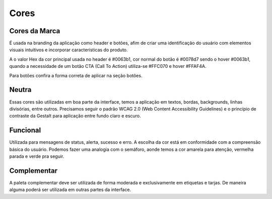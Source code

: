 ===========================
Cores
===========================

.. figure:: /_static/visual.png
   :width: 500px
   :align: center
   :alt: ilustração de visual design



Cores da Marca
---------------

É usada na branding da aplicação como header e botões, afim de criar uma identificação do usuário com elementos visuais intuitivos e incorporar características do produto.

A o valor Hex da cor principal usada no header é #0063b1, cor normal do botão é #0078d7 sendo o hover #0063b1, quando a necessidade de um botão CTA (Call To Action) utiliza-se #FFC070 e hover #FFAF4A.

Para botões confira a forma correta de aplicar na seção botões.

.. raw:: html

    <style type="text/css">
        .color_palettes{
            width: 400px;
            margin: 0 auto!important;
        }
        .color_palettes td:last-child{
            width: 120px;
        }
    </style>

    <table class="color_palettes">
        <tbody>
        <tr style="background-color: #0063B1; color: #FFFFFF" >
            <td>themeDark</td>
            <td>#0063B1</td>
        </tr>
        <tr style="background-color: #0078D7; color: #FFFFFF" >
            <td>themePrimary</td>
            <td>#0078D7</td>
        </tr>
        <tr style="background-color: #CBE3F6" >
            <td>themeLight</td>
            <td>#CBE3F6</td>
        </tr>
        </tbody>
    </table>
    <br />
    <table class="color_palettes">
        <tbody>
        <tr style="background-color: #FFAF4A" >
            <td>orangeDark</td>
            <td>#FFAF4A</td>
        </tr>
        <tr style="background-color: #FFC070" >
            <td>orange</td>
            <td>#FFC070</td>
        </tr>
        </tbody>
    </table>

Neutra
---------------
Essas cores são utilizadas em boa parte da interface, temos a aplicação em textos, bordas, backgrounds, linhas divisórias, entre outros.
Precisamos seguir o padrão WCAG 2.0 (Web Content Accessibility Guidelines) e o princípio de contraste da Gestalt para aplicação entre fundo claro e escuro.

.. raw:: html


    <table class="color_palettes">
        <tbody>
            <tr style="background-color: #333333; color: #FFFFFF" >
            <td>neutralPrimary</td>
            <td>#333333</td>
            </tr>
            <tr style="background-color: #4D4D4D; color: #FFFFFF" >
            <td>neutralSecondary</td>
            <td>#4D4D4D</td>
            </tr>
            <tr style="background-color: #808080; color: #FFFFFF" >
            <td>neutralSecondaryAlt</td>
            <td>#808080</td>
            </tr>
            <tr style="background-color: #A6A6A6; color: #FFFFFF" >
            <td>neutralTertiary</td>
            <td>#A6A6A6</td>
            </tr>
            <tr style="background-color: #c5c5c5" >
            <td>defaultDark</td>
            <td>#C5C5C5</td>
            </tr>
            <tr style="background-color: #D8D8D8" >
            <td>neutralTertiaryAlt</td>
            <td>#D8D8D8</td>
            </tr>
            <tr style="background-color: #EAEAEA" >
            <td>neutralQuaternary</td>
            <td>#EAEAEA</td>
            </tr>
            <tr style="background-color: #F4F4F4" >
            <td>neutralLight</td>
            <td>#F4F4F4</td>
            </tr>
            <tr style="background-color: #F9F9F9" >
            <td>neutralLight</td>
            <td>#F9F9F9</td>
            </tr>
            <tr
            style={{
                background-color: #FFFFFF",
                border: "1px solid #F4F4F4"
            
            >
            <td>white</td>
            <td>#FFFFFF</td>
            </tr>
        </tbody>
    </table>

Funcional
---------------
Utilizada para mensagens de status, alerta, sucesso e erro. A escolha da cor está em conformidade com a compreensão básica do usuário. Podemos fazer uma analogia com o semáforo, aonde temos a cor amarela para atenção, vermelha parada e verde pra seguir.  

.. raw:: html


    <table class="color_palettes">
        <tbody>
        <tr style="background-color: #856000; color: #FFFFFF" >
            <td>warningDark (textos)</td>
            <td>#856000</td>
        </tr>
        <tr style="background-color: #FFB900; color: #FFFFFF" >
            <td>warning</td>
            <td>#FFB900</td>
        </tr>
        <tr style="background-color: #FFF1CC" >
            <td>warningBackground</td>
            <td>#FFF1CC</td>
        </tr>
        </tbody>
    </table>
    <br />
    <table class="color_palettes">
        <tbody>
        <tr style="background-color: #95020B; color: #FFFFFF" >
            <td>dangerDark (textos)</td>
            <td>#95020B</td>
        </tr>
        <tr style="background-color: #C40E1E; color: #FFFFFF" >
            <td>dangerHover</td>
            <td>#C40E1E</td>
        </tr>
        <tr style="background-color: #E81123; color: #FFFFFF" >
            <td>danger</td>
            <td>#E81123</td>
        </tr>
        <tr style="background-color: #FACFD3" >
            <td>dangerBackground</td>
            <td>#FACFD3</td>
        </tr>
        </tbody>
    </table>
    <br />
    <table class="color_palettes">
        <tbody>
        <tr style="background-color: #007133; color: #FFFFFF" >
            <td>successDark (textos)</td>
            <td>#007133</td>
        </tr>
        <tr style="background-color: #00CC6A; color: #FFFFFF" >
            <td>success</td>
            <td>#00CC6A</td>
        </tr>
        <tr style="background-color: #CCF5E1" >
            <td>successBackground</td>
            <td>#CCF5E1</td>
        </tr>
        </tbody>
    </table>


Complementar
---------------
A paleta complementar deve ser utilizada de forma moderada e exclusivamente em etiquetas e tarjas. De maneira alguma poderá ser utilizada em outras partes da interface.

.. raw:: html

    <table class="color_palettes">
        <tbody>
        <tr style="background-color: #006F82; color: #FFFFFF">
            <td>tagDeepSkyBlue</td>
            <td>#006F82</td>
        </tr>
        <tr style="background-color: #008272; color: #FFFFFF">
            <td>tagAquamarine</td>
            <td>#008272</td>
        </tr>
        <tr style="background-color: #275BA7; color: #FFFFFF">
            <td>tagRoyalBlue4</td>
            <td>#275BA7</td>
        </tr>
        <tr style="background-color: #3F98D4; color: #FFFFFF">
            <td>tagSteelBlue1</td>
            <td>#3F98D4</td>
        </tr>
        <tr style="background-color: #C483B7; color: #FFFFFF">
            <td>tagHotPink3</td>
            <td>#C483B7</td>
        </tr>
        <tr style="background-color: #49BDCE; color: #FFFFFF">
            <td>tagCadetBlue</td>
            <td>#49BDCE</td>
        </tr>
        <tr style="background-color: #6CBD48; color: #FFFFFF">
            <td>tagForrest</td>
            <td>#6CBD48</td>
        </tr>
        <tr style="background-color: #F79E00; color: #FFFFFF">
            <td>tagGoldenrod</td>
            <td>#F79E00</td>
        </tr>
        <tr style="background-color: #8B8878; color: #FFFFFF">
            <td>tagChumbo</td>
            <td>#8B8878</td>
        </tr>
        </tbody>
    </table>
    <table class="color_palettes">
        <tbody>
        <tr style="background-color: #F777CC; color: #FFFFFF">
            <td>tagHotPink</td>
            <td>#F777CC</td>
        </tr>
        <tr style="background-color: #6AE895">
            <td>tagGreen3</td>
            <td>#6AE895</td>
        </tr>
        <tr style="background-color: #DD2F1E; color: #FFFFFF">
            <td>tagBrown1</td>
            <td>#DD2F1E</td>
        </tr>
        <tr style="background-color: #B4009E; color: #FFFFFF">
            <td>tagMagenta3</td>
            <td>#B4009E</td>
        </tr>
        <tr style="background-color: #72328A; color: #FFFFFF">
            <td>tagBlueViolet</td>
            <td>#72328A</td>
        </tr>
        <tr style="background-color: #EF7753; color: #FFFFFF">
            <td>tagSandyBrown</td>
            <td>#EF7753</td>
        </tr>
        <tr style="background-color: #B4A0FF">
            <td>tagPurple1</td>
            <td>#B4A0FF</td>
        </tr>
        <tr style="background-color: #912CEE; color: #FFFFFF">
            <td>tagPurple4</td>
            <td>#912CEE</td>
        </tr>
        <tr style="background-color: #395264; color: #FFFFFF">
            <td>tagDarkness</td>
            <td>#395264</td>
        </tr>
        </tbody>
    </table>